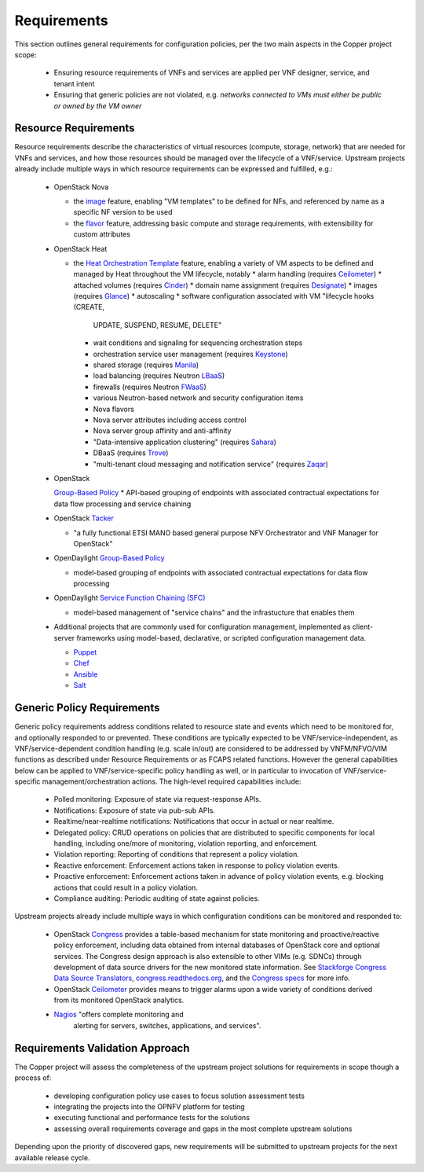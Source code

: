 Requirements
============
This section outlines general requirements for configuration policies,
per the two main aspects in the Copper project scope:

  * Ensuring resource requirements of VNFs and services are applied per VNF
    designer, service, and tenant intent
  * Ensuring that generic policies are not violated,
    e.g. *networks connected to VMs must either be public or owned by the VM owner*

Resource Requirements
+++++++++++++++++++++
Resource requirements describe the characteristics of virtual resources (compute,
storage, network) that are needed for VNFs and services, and how those resources
should be managed over the lifecycle of a VNF/service. Upstream projects already
include multiple ways in which resource requirements can be expressed and fulfilled, e.g.:

  * OpenStack Nova

    * the `image <http://docs.openstack.org/openstack-ops/content/user_facing_images.html>`_ feature, enabling "VM templates" to be defined for NFs,
      and referenced by name as a specific NF version to be used
    * the `flavor <http://docs.openstack.org/openstack-ops/content/flavors.html>`_ feature, addressing basic compute and
      storage requirements, with extensibility for custom attributes

  * OpenStack Heat

    * the `Heat Orchestration Template <http://docs.openstack.org/developer/heat/template_guide/index.html>`_
      feature, enabling a variety of VM aspects to be defined and managed by
      Heat throughout the VM lifecycle, notably
      * alarm handling (requires `Ceilometer <https://wiki.openstack.org/wiki/Ceilometer>`_)
      * attached volumes (requires `Cinder <https://wiki.openstack.org/wiki/Cinder>`_)
      * domain name assignment (requires `Designate <https://wiki.openstack.org/wiki/Designate>`_)
      * images (requires `Glance <https://wiki.openstack.org/wiki/Glance>`_)
      * autoscaling
      * software configuration associated with VM "lifecycle hooks (CREATE,
        UPDATE, SUSPEND, RESUME, DELETE"
      * wait conditions and signaling for sequencing orchestration steps
      * orchestration service user management (requires
        `Keystone <http://docs.openstack.org/developer/keystone/>`_)
      * shared storage (requires `Manila <https://wiki.openstack.org/wiki/Manila>`_)
      * load balancing (requires Neutron
        `LBaaS <http://docs.openstack.org/admin-guide-cloud/content/section_lbaas-overview.html>`_)
      * firewalls (requires Neutron
        `FWaaS <http://docs.openstack.org/admin-guide-cloud/content/install_neutron-fwaas-agent.html>`_)
      * various Neutron-based network and security configuration items
      * Nova flavors
      * Nova server attributes including access control
      * Nova server group affinity and anti-affinity
      * "Data-intensive application clustering" (requires
        `Sahara <https://wiki.openstack.org/wiki/Sahara>`_)
      * DBaaS (requires `Trove <http://docs.openstack.org/developer/trove/>`_)
      * "multi-tenant cloud messaging and notification service" (requires
        `Zaqar <http://docs.openstack.org/developer/zaqar/>`_)

  * OpenStack

    `Group-Based Policy <https://wiki.openstack.org/wiki/GroupBasedPolicy>`_
    * API-based grouping of endpoints with associated contractual expectations for data flow processing and service chaining

  * OpenStack `Tacker <https://wiki.openstack.org/wiki/Tacker>`_

    * "a fully functional ETSI MANO based general purpose NFV Orchestrator and VNF Manager for OpenStack"

  * OpenDaylight `Group-Based Policy <https://wiki.opendaylight.org/view/Group_Based_Policy_(GBP)>`_

    * model-based grouping of endpoints with associated contractual expectations for data flow processing

  * OpenDaylight `Service Function Chaining (SFC) <https://wiki.opendaylight.org/view/Service_Function_Chaining:Main>`_

    * model-based management of "service chains" and the infrastucture that enables them

  * Additional projects that are commonly used for configuration management,
    implemented as client-server frameworks using model-based, declarative, or
    scripted configuration management data.

    * `Puppet <https://puppetlabs.com/puppet/puppet-open-source>`_
    * `Chef <https://www.chef.io/chef/>`_
    * `Ansible <http://docs.ansible.com/ansible/index.html>`_
    * `Salt <http://saltstack.com/community/>`_

Generic Policy Requirements
+++++++++++++++++++++++++++
Generic policy requirements address conditions related to resource state and
events which need to be monitored for, and optionally responded to or prevented.
These conditions are typically expected to be VNF/service-independent, as
VNF/service-dependent condition handling (e.g. scale in/out) are considered to
be addressed by VNFM/NFVO/VIM functions as described under Resource Requirements
or as FCAPS related functions. However the general capabilities below can be
applied to VNF/service-specific policy handling as well, or in particular to
invocation of VNF/service-specific management/orchestration actions. The
high-level required capabilities include:

  * Polled monitoring: Exposure of state via request-response APIs.
  * Notifications: Exposure of state via pub-sub APIs.
  * Realtime/near-realtime notifications: Notifications that occur in actual or
    near realtime.
  * Delegated policy: CRUD operations on policies that are distributed to
    specific components for local handling, including one/more of monitoring,
    violation reporting, and enforcement.
  * Violation reporting: Reporting of conditions that represent a policy violation.
  * Reactive enforcement: Enforcement actions taken in response to policy
    violation events.
  * Proactive enforcement: Enforcement actions taken in advance of policy
    violation events,
    e.g. blocking actions that could result in a policy violation.
  * Compliance auditing: Periodic auditing of state against policies.

Upstream projects already include multiple ways in which configuration conditions
can be monitored and responded to:

  * OpenStack `Congress <https://wiki.openstack.org/wiki/Congress>`_ provides a
    table-based mechanism for state monitoring and proactive/reactive policy
    enforcement, including data obtained from internal databases of OpenStack
    core and optional services. The Congress design approach is also extensible
    to other VIMs (e.g. SDNCs) through development of data source drivers for
    the new monitored state information. See
    `Stackforge Congress Data Source Translators <https://github.com/stackforge/congress/tree/master/congress/datasources>`_,
    `congress.readthedocs.org <http://congress.readthedocs.org/en/latest/cloudservices.html#drivers>`_,
    and the `Congress specs <https://github.com/stackforge/congress-specs>`_ for
    more info.
  * OpenStack `Ceilometer <https://wiki.openstack.org/wiki/Ceilometer>`_
    provides means to trigger alarms upon a wide variety of conditions derived
    from its monitored OpenStack analytics.
  * `Nagios <https://www.nagios.org/#/>`_ "offers complete monitoring and
     alerting for servers, switches, applications, and services".

Requirements Validation Approach
++++++++++++++++++++++++++++++++
The Copper project will assess the completeness of the upstream project solutions
for requirements in scope though a process of:

  * developing configuration policy use cases to focus solution assessment tests
  * integrating the projects into the OPNFV platform for testing
  * executing functional and performance tests for the solutions
  * assessing overall requirements coverage and gaps in the most complete
    upstream solutions

Depending upon the priority of discovered gaps, new requirements will be
submitted to upstream projects for the next available release cycle.
